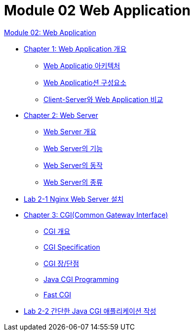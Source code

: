 = Module 02 Web Application

link:./contents/01_web_application.adoc[Module 02: Web Application]

* link:./contents/02_overview_web_application.adoc[Chapter 1: Web Application 개요]
** link:./contents/03_web_application_architecture.adoc[Web Applicatio 아키텍처]
** link:./contents/04_web_application_components.adoc[Web Applicatio션 구성요소]
** link:./contents/05_cs_vs_web.adoc[Client-Server와 Web Application 비교]
* link:./contents/06_web_server.adoc[Chapter 2: Web Server]
** link:./contents/07_overview_web_server.adoc[Web Server 개요]
** link:./contents/08_web_server_functions.adoc[Web Server의 기능]
** link:./contents/09_web_server_operation.adoc[Web Server의 동작]
** link:./contents/10_types_web_server.adoc[Web Server의 종류]
* link:./contents/11_lab2-1.adoc[Lab 2-1 Nginx Web Server 설치]
* link:./contents/11_cgi.adoc[Chapter 3: CGI(Common Gateway Interface)]
** link:./contents/12_overview_cgi.adoc[CGI 개요]
** link:./contents/13_cgi_spec.adoc[CGI Specification]
** link:./contents/15_cgi_pros_cons.adoc[CGI 장/단점]
** link:./contents/15_java_cgi_program.adoc[Java CGI Programming]
** link:./contents/16_fast_cgi.adoc[Fast CGI]
* link:./contents/17_lab2-2.adoc[Lab 2-2 간단한 Java CGI 애플리케이션 작성]
